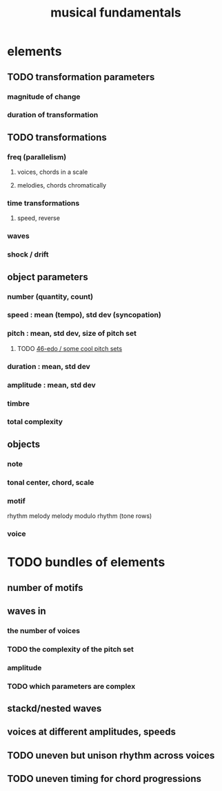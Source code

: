 :PROPERTIES:
:ID:       361aa2f3-ae91-42c1-b943-0735eb0983af
:ROAM_ALIASES: "music fundamentals"
:END:
#+title: musical fundamentals
* elements
** TODO transformation parameters
*** magnitude of change
*** duration of transformation
** TODO transformations
*** freq (parallelism)
**** voices, chords in a scale
**** melodies, chords chromatically
*** time transformations
**** speed, reverse
*** waves
*** shock / drift
** object parameters
*** number (quantity, count)
*** speed : mean (tempo), std dev (syncopation)
*** pitch : mean, std dev, size of pitch set
**** TODO [[id:2b0cc874-56b8-4803-b581-329a2f4a04a1][46-edo / some cool pitch sets]]
*** duration : mean, std dev
*** amplitude : mean, std dev
*** timbre
*** total complexity
** objects
*** note
*** tonal center, chord, scale
*** motif
    rhythm
    melody
    melody modulo rhythm (tone rows)
*** voice
* TODO bundles of elements
** number of motifs
** waves in
*** the number of voices
*** TODO the complexity of the pitch set
*** amplitude
*** TODO which parameters are complex
** stackd/nested waves
** voices at different amplitudes, speeds
** TODO uneven but unison rhythm across voices
** TODO uneven timing for chord progressions
